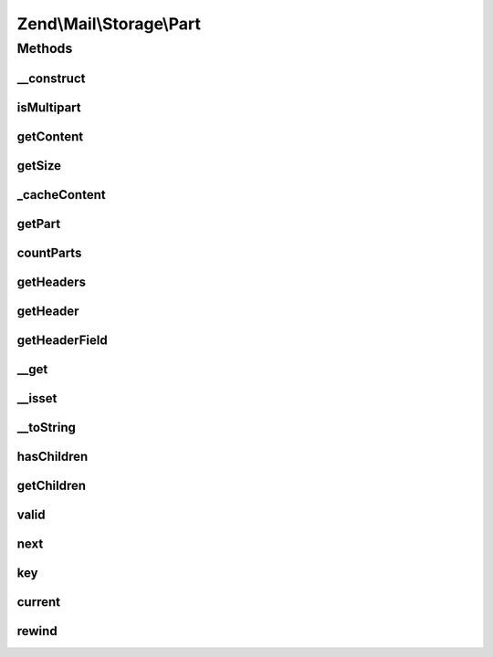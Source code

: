 .. Mail/Storage/Part.php generated using docpx on 01/30/13 03:32am


Zend\\Mail\\Storage\\Part
=========================

Methods
+++++++

__construct
-----------

.. function:: __construct()


    Public constructor
    
    Part supports different sources for content. The possible params are:
    - handler    an instance of AbstractStorage for late fetch
    - id         number of message for handler
    - raw        raw content with header and body as string
    - headers    headers as array (name => value) or string, if a content part is found it's used as toplines
    - noToplines ignore content found after headers in param 'headers'
    - content    content as string
    - strict     strictly parse raw content

    :param array: full message with or without headers

    :throws Exception\InvalidArgumentException: 



isMultipart
-----------

.. function:: isMultipart()


    Check if part is a multipart message

    :rtype: bool if part is multipart



getContent
----------

.. function:: getContent()


    Body of part
    
    If part is multipart the raw content of this part with all sub parts is returned


    :rtype: string body



getSize
-------

.. function:: getSize()


    Return size of part
    
    Quite simple implemented currently (not decoding). Handle with care.

    :rtype: int size



_cacheContent
-------------

.. function:: _cacheContent()


    Cache content and split in parts if multipart


    :rtype: null 



getPart
-------

.. function:: getPart()


    Get part of multipart message

    :param int: number of part starting with 1 for first part

    :throws Exception\RuntimeException: 

    :rtype: Part wanted part



countParts
----------

.. function:: countParts()


    Count parts of a multipart part

    :rtype: int number of sub-parts



getHeaders
----------

.. function:: getHeaders()


    Access headers collection
    
    Lazy-loads if not already attached.

    :rtype: Headers 



getHeader
---------

.. function:: getHeader()


    Get a header in specified format
    
    Internally headers that occur more than once are saved as array, all other as string. If $format
    is set to string implode is used to concat the values (with Mime::LINEEND as delim).

    :param string: name of header, matches case-insensitive, but camel-case is replaced with dashes
    :param string: change type of return value to 'string' or 'array'

    :throws Exception\InvalidArgumentException: 

    :rtype: string|array|HeaderInterface|\ArrayIterator value of header in wanted or internal format



getHeaderField
--------------

.. function:: getHeaderField()


    Get a specific field from a header like content type or all fields as array
    
    If the header occurs more than once, only the value from the first header
    is returned.
    
    Throws an Exception if the requested header does not exist. If
    the specific header field does not exist, returns null.

    :param string: name of header, like in getHeader()
    :param string: the wanted part, default is first, if null an array with all parts is returned
    :param string: key name for the first part

    :rtype: string|array wanted part or all parts as array($firstName => firstPart, partname => value)

    :throws: \Zend\Mime\Exception\RuntimeException 



__get
-----

.. function:: __get()


    Getter for mail headers - name is matched in lowercase
    
    This getter is short for Part::getHeader($name, 'string')


    :param string: header name

    :rtype: string value of header

    :throws: Exception\ExceptionInterface 



__isset
-------

.. function:: __isset()


    Isset magic method proxy to hasHeader
    
    This method is short syntax for Part::hasHeader($name);


    :param string: 

    :rtype: bool 



__toString
----------

.. function:: __toString()


    magic method to get content of part

    :rtype: string content



hasChildren
-----------

.. function:: hasChildren()


    implements RecursiveIterator::hasChildren()

    :rtype: bool current element has children/is multipart



getChildren
-----------

.. function:: getChildren()


    implements RecursiveIterator::getChildren()

    :rtype: Part same as self::current()



valid
-----

.. function:: valid()


    implements Iterator::valid()

    :rtype: bool check if there's a current element



next
----

.. function:: next()


    implements Iterator::next()



key
---

.. function:: key()


    implements Iterator::key()

    :rtype: string key/number of current part



current
-------

.. function:: current()


    implements Iterator::current()

    :rtype: Part current part



rewind
------

.. function:: rewind()


    implements Iterator::rewind()



